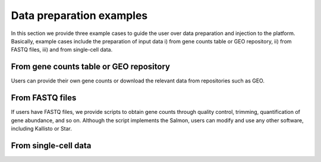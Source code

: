 .. _Dataprep_example:

Data preparation examples
================================================================================

In this section we provide three example cases to guide the user over data 
preparation and injection to the platform. Basically, example cases include
the preparation of input data i) from gene counts table or GEO repository, 
ii) from FASTQ files, iii) and from single-cell data.


From gene counts table or GEO repository
--------------------------------------------------------------------------------
Users can provide their own gene counts or download the relevant data from 
repositories such as GEO. 


From FASTQ files
--------------------------------------------------------------------------------
If users have FASTQ files, we provide scripts to obtain
gene counts through quality control, trimming, quantification of gene abundance,
and so on. Although the script implements the Salmon, users can modify and use 
any other software, including Kallisto or Star.


From single-cell data
--------------------------------------------------------------------------------
